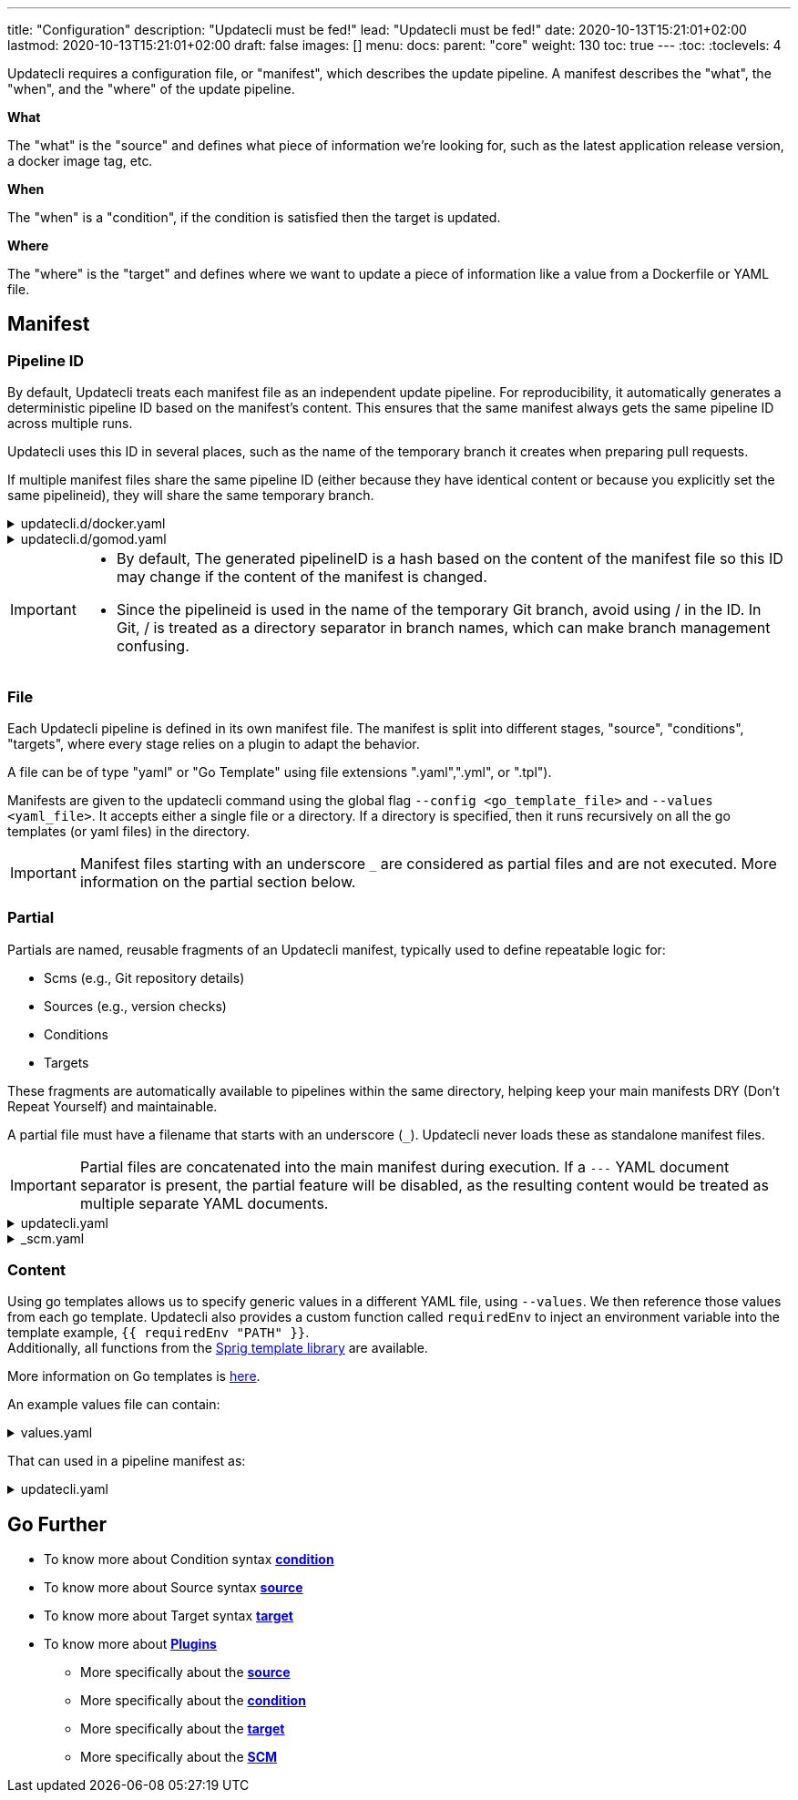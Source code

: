 ---
title: "Configuration"
description: "Updatecli must be fed!"
lead: "Updatecli must be fed!"
date: 2020-10-13T15:21:01+02:00
lastmod: 2020-10-13T15:21:01+02:00
draft: false
images: []
menu: 
  docs:
    parent: "core"
weight: 130
toc: true
---
// <!-- Required for asciidoctor -->
:toc:
// Set toclevels to be at least your hugo [markup.tableOfContents.endLevel] config key
:toclevels: 4

Updatecli requires a configuration file, or "manifest", which describes the update pipeline.
A manifest describes the "what", the "when", and the "where" of the update pipeline.

**What**

The "what" is the "source" and defines what piece of information we're looking for, such as the latest application release version, a docker image tag, etc.

**When**

The "when" is a "condition", if the condition is satisfied then the target is updated.

**Where**

The "where" is the "target" and defines where we want to update a piece of information like a value from a Dockerfile or YAML file.


== Manifest

=== Pipeline ID

By default, Updatecli treats each manifest file as an independent update pipeline.
For reproducibility, it automatically generates a deterministic pipeline ID based on the manifest’s content.
This ensures that the same manifest always gets the same pipeline ID across multiple runs.

Updatecli uses this ID in several places, such as the name of the temporary branch it creates when preparing pull requests.

If multiple manifest files share the same pipeline ID (either because they have identical content or because you explicitly set the same pipelineid), they will share the same temporary branch.

++++
<details><summary>updatecli.d/docker.yaml</summary>

<pre>
name: Update Golang Version in Dockerfile
pipelineid: go/version
...
</pre>
</details>
++++

++++
<details><summary>updatecli.d/gomod.yaml</summary>

<pre>
name: Update Golang Version in Go Mod
pipelineid: go/version
...
</pre>
</details>
++++

[IMPORTANT]
====
* By default, The generated pipelineID is a hash based on the content of the manifest file so this ID may change if the content of the manifest is changed.
* Since the pipelineid is used in the name of the temporary Git branch, avoid using / in the ID.
In Git, / is treated as a directory separator in branch names, which can make branch management confusing.
====

=== File

Each Updatecli pipeline is defined in its own manifest file.
The manifest is split into different stages, "source", "conditions", "targets",
where every stage relies on a plugin to adapt the behavior.

A file can be of type "yaml" or "Go Template" using file extensions ".yaml",".yml", or ".tpl").

Manifests are given to the updatecli command using the global flag `--config <go_template_file>` and `--values <yaml_file>`.
It accepts either a single file or a directory.
If a directory is specified, then it runs recursively on all the go templates (or yaml files) in the directory.

IMPORTANT: Manifest files starting with an underscore `_` are considered as partial files and are not executed. More information on the partial section below.

=== Partial

Partials are named, reusable fragments of an Updatecli manifest, typically used to define repeatable logic for:

* Scms (e.g., Git repository details)
* Sources (e.g., version checks)
* Conditions
* Targets

These fragments are automatically available to pipelines within the same directory, helping keep your main manifests DRY (Don't Repeat Yourself) and maintainable.

A partial file must have a filename that starts with an underscore (`_`). Updatecli never loads these as standalone manifest files.

IMPORTANT: Partial files are concatenated into the main manifest during execution. If a `---` YAML document separator is present, the partial feature will be disabled, as the resulting content would be treated as multiple separate YAML documents.

++++
<details><summary>updatecli.yaml</summary>

<pre>
autodiscovery:
  groupby: {{ .groupby }}
#{{ if or (.scm.enabled) }}
  scmid: default
  actionid: default
# {{ end }}

  crawlers:
    golang/gomod:

</pre>
</details>

++++

++++
<details><summary>_scm.yaml</summary>

<pre>
# {{ if and (.scm.enabled) ( eq .scm.kind "gitea")) }}
actions:
    default:
        title: 'deps: bump HUGO to {{ source "hugo" }}'
        kind: "gitea/pullrequest"
        scmid: "default"

scms:
    default:
        kind: "gitea"
        spec:
            user: '{{ .scm.user }}'
            # {{ if .scm.email }}
            email: '{{ .scm.email }}'
            # {{ end }}
            owner: '{{ .scm.owner }}'
            repository: '{{ .scm.repository }}'
            token: '{{ .scm.token }}'
            username: '{{ .scm.username }}'
            branch: '{{ .scm.branch }}'
            # {{ if .scm.url }}
            url: '{{ .scm.url }}'
            # {{ end }}
# {{ end }}
</pre>
</details>

++++


=== Content

Using go templates allows us to specify generic values in a different YAML file, using `--values`.
We then reference those values from each go template.
Updatecli also provides a custom function called `requiredEnv` to inject an environment variable into the template example, `{{ requiredEnv "PATH" }}`. +
Additionally, all functions from the https://masterminds.github.io/sprig/[Sprig template library] are available.

More information on Go templates is https://golang.org/pkg/text/template/[here].

An example values file can contain:

++++
<details><summary>values.yaml</summary>
<pre>
{{<include "assets/code_example/docs/core/configuration/values.yaml">}}
</pre>
</details>
++++

That can used in a pipeline manifest as:

++++
<details><summary>updatecli.yaml</summary>
<pre>
{{<include "assets/code_example/docs/core/configuration/updatecli.yaml">}}
</pre>

</details>
++++

== Go Further

* To know more about Condition syntax **link:/docs/core/condition[condition]**
* To know more about Source syntax **link:/docs/core/source[source]**
* To know more about Target syntax **link:/docs/core/target[target]**
* To know more about **link:/plugins/[Plugins]**
** More specifically about the **link:/plugins/source[source]**
** More specifically about the **link:/plugins/condition[condition]**
** More specifically about the **link:/plugins/target[target]**
** More specifically about the **link:/plugins/scm[SCM]**
